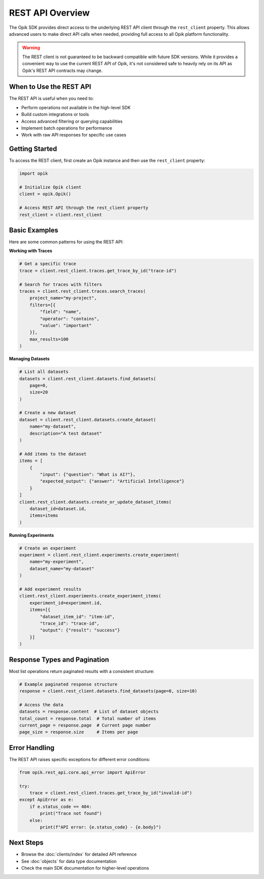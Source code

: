 REST API Overview
=================

The Opik SDK provides direct access to the underlying REST API client through the ``rest_client`` property.
This allows advanced users to make direct API calls when needed, providing full access to all Opik platform functionality.

.. warning::
   The REST client is not guaranteed to be backward compatible with future SDK versions.
   While it provides a convenient way to use the current REST API of Opik,
   it's not considered safe to heavily rely on its API as Opik's REST API contracts may change.

When to Use the REST API
------------------------

The REST API is useful when you need to:

* Perform operations not available in the high-level SDK
* Build custom integrations or tools
* Access advanced filtering or querying capabilities
* Implement batch operations for performance
* Work with raw API responses for specific use cases

Getting Started
---------------

To access the REST client, first create an Opik instance and then use the ``rest_client`` property:

.. code-block:: python

   import opik

   # Initialize Opik client
   client = opik.Opik()
   
   # Access REST API through the rest_client property
   rest_client = client.rest_client

Basic Examples
--------------

Here are some common patterns for using the REST API:

**Working with Traces**

.. code-block:: python

   # Get a specific trace
   trace = client.rest_client.traces.get_trace_by_id("trace-id")
   
   # Search for traces with filters
   traces = client.rest_client.traces.search_traces(
       project_name="my-project",
       filters=[{
           "field": "name",
           "operator": "contains",
           "value": "important"
       }],
       max_results=100
   )

**Managing Datasets**

.. code-block:: python

   # List all datasets
   datasets = client.rest_client.datasets.find_datasets(
       page=0,
       size=20
   )
   
   # Create a new dataset
   dataset = client.rest_client.datasets.create_dataset(
       name="my-dataset",
       description="A test dataset"
   )
   
   # Add items to the dataset
   items = [
       {
           "input": {"question": "What is AI?"},
           "expected_output": {"answer": "Artificial Intelligence"}
       }
   ]
   client.rest_client.datasets.create_or_update_dataset_items(
       dataset_id=dataset.id,
       items=items
   )

**Running Experiments**

.. code-block:: python

   # Create an experiment
   experiment = client.rest_client.experiments.create_experiment(
       name="my-experiment",
       dataset_name="my-dataset"
   )
   
   # Add experiment results
   client.rest_client.experiments.create_experiment_items(
       experiment_id=experiment.id,
       items=[{
           "dataset_item_id": "item-id",
           "trace_id": "trace-id",
           "output": {"result": "success"}
       }]
   )

Response Types and Pagination
------------------------------

Most list operations return paginated results with a consistent structure:

.. code-block:: python

   # Example paginated response structure
   response = client.rest_client.datasets.find_datasets(page=0, size=10)
   
   # Access the data
   datasets = response.content  # List of dataset objects
   total_count = response.total  # Total number of items
   current_page = response.page  # Current page number
   page_size = response.size     # Items per page

Error Handling
--------------

The REST API raises specific exceptions for different error conditions:

.. code-block:: python

   from opik.rest_api.core.api_error import ApiError
   
   try:
       trace = client.rest_client.traces.get_trace_by_id("invalid-id")
   except ApiError as e:
       if e.status_code == 404:
           print("Trace not found")
       else:
           print(f"API error: {e.status_code} - {e.body}")

Next Steps
----------

* Browse the :doc:`clients/index` for detailed API reference
* See :doc:`objects` for data type documentation
* Check the main SDK documentation for higher-level operations
